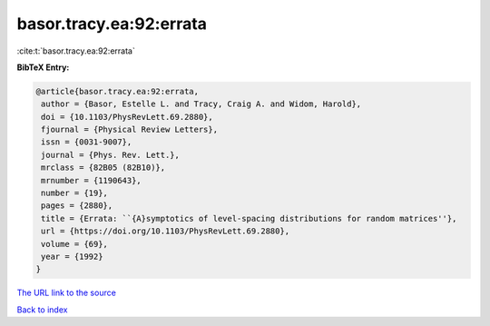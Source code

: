 basor.tracy.ea:92:errata
========================

:cite:t:`basor.tracy.ea:92:errata`

**BibTeX Entry:**

.. code-block:: bibtex

   @article{basor.tracy.ea:92:errata,
    author = {Basor, Estelle L. and Tracy, Craig A. and Widom, Harold},
    doi = {10.1103/PhysRevLett.69.2880},
    fjournal = {Physical Review Letters},
    issn = {0031-9007},
    journal = {Phys. Rev. Lett.},
    mrclass = {82B05 (82B10)},
    mrnumber = {1190643},
    number = {19},
    pages = {2880},
    title = {Errata: ``{A}symptotics of level-spacing distributions for random matrices''},
    url = {https://doi.org/10.1103/PhysRevLett.69.2880},
    volume = {69},
    year = {1992}
   }
`The URL link to the source <ttps://doi.org/10.1103/PhysRevLett.69.2880}>`_


`Back to index <../By-Cite-Keys.html>`_

